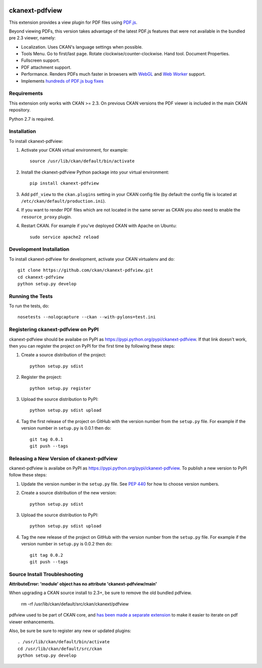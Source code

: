 .. You should enable this project on travis-ci.org and coveralls.io to make
   these badges work. The necessary Travis and Coverage config files have been
   generated for you.

.. image:: https://travis-ci.org/ckan/ckanext-pdfview.svg?branch=master
    :target: https://travis-ci.org/ckan/ckanext-pdfview

.. image:: https://img.shields.io/pypi/dm/ckanext-pdfview.svg
    :target: https://pypi.python.org/pypi//ckanext-pdfview/
    :alt: Downloads

.. image:: https://img.shields.io/pypi/v/ckanext-pdfview.svg
    :target: https://pypi.python.org/pypi/ckanext-pdfview/
    :alt: Latest Version

.. image:: https://img.shields.io/pypi/pyversions/ckanext-pdfview.svg
    :target: https://pypi.python.org/pypi/ckanext-pdfview/
    :alt: Supported Python versions

.. image:: https://img.shields.io/pypi/status/ckanext-pdfview.svg
    :target: https://pypi.python.org/pypi/ckanext-pdfview/
    :alt: Development Status

.. image:: https://img.shields.io/pypi/l/ckanext-pdfview.svg
    :target: https://pypi.python.org/pypi/ckanext-pdfview/
    :alt: License

===============
ckanext-pdfview
===============

This extension provides a view plugin for PDF files using `PDF.js <https://mozilla.github.io/pdf.js/>`_. 

Beyond viewing PDFs, this version takes advantage of the latest PDF.js features that were not available in the bundled pre 2.3 viewer, namely:

* Localization. Uses CKAN's language settings when possible.
* Tools Menu. Go to first/last page. Rotate clockwise/counter-clockwise. Hand tool. Document Properties.
* Fullscreen support.
* PDF attachment support.
* Performance. Renders PDFs much faster in browsers with `WebGL <http://caniuse.com/#feat=webgl>`_ and `Web Worker <http://caniuse.com/#feat=webworkers>`_ support.
* Implements `hundreds of PDF.js bug fixes <https://github.com/mozilla/pdf.js/compare/b996e1b...72cfa36b06f15ce12c6c210c68465a1e4d48c36e>`_

------------
Requirements
------------

This extension only works with CKAN >= 2.3. On previous CKAN versions the PDF
viewer is included in the main CKAN repository.

Python 2.7 is required.


------------
Installation
------------

To install ckanext-pdfview:

1. Activate your CKAN virtual environment, for example::

     source /usr/lib/ckan/default/bin/activate

2. Install the ckanext-pdfview Python package into your virtual environment::

     pip install ckanext-pdfview

3. Add ``pdf_view`` to the ``ckan.plugins`` setting in your CKAN
   config file (by default the config file is located at
   ``/etc/ckan/default/production.ini``).

4. If you want to render PDF files which are not located in the same server as
   CKAN you also need to enable the ``resource_proxy`` plugin.

4. Restart CKAN. For example if you've deployed CKAN with Apache on Ubuntu::

     sudo service apache2 reload


------------------------
Development Installation
------------------------

To install ckanext-pdfview for development, activate your CKAN virtualenv and
do::

    git clone https://github.com/ckan/ckanext-pdfview.git
    cd ckanext-pdfview
    python setup.py develop


-----------------
Running the Tests
-----------------

To run the tests, do::

    nosetests --nologcapture --ckan --with-pylons=test.ini


-----------------------------------
Registering ckanext-pdfview on PyPI
-----------------------------------

ckanext-pdfview should be availabe on PyPI as
https://pypi.python.org/pypi/ckanext-pdfview. If that link doesn't work, then
you can register the project on PyPI for the first time by following these
steps:

1. Create a source distribution of the project::

     python setup.py sdist

2. Register the project::

     python setup.py register

3. Upload the source distribution to PyPI::

     python setup.py sdist upload

4. Tag the first release of the project on GitHub with the version number from
   the ``setup.py`` file. For example if the version number in ``setup.py`` is
   0.0.1 then do::

       git tag 0.0.1
       git push --tags


------------------------------------------
Releasing a New Version of ckanext-pdfview
------------------------------------------

ckanext-pdfview is availabe on PyPI as https://pypi.python.org/pypi/ckanext-pdfview.
To publish a new version to PyPI follow these steps:

1. Update the version number in the ``setup.py`` file.
   See `PEP 440 <http://legacy.python.org/dev/peps/pep-0440/#public-version-identifiers>`_
   for how to choose version numbers.

2. Create a source distribution of the new version::

     python setup.py sdist

3. Upload the source distribution to PyPI::

     python setup.py sdist upload

4. Tag the new release of the project on GitHub with the version number from
   the ``setup.py`` file. For example if the version number in ``setup.py`` is
   0.0.2 then do::

       git tag 0.0.2
       git push --tags


------------------------------
Source Install Troubleshooting
------------------------------

**AttributeError: 'module' object has no attribute 'ckanext-pdfview/main'**

When upgrading a CKAN source install to 2.3+, be sure to remove the old bundled pdfview.

       rm -rf /usr/lib/ckan/default/src/ckan/ckanext/pdfview

pdfview used to be part of CKAN core, and `has been made a separate extension <https://github.com/ckan/ckan/pull/2270>`_ to make it easier to iterate on pdf viewer enhancements.

Also, be sure be sure to register any new or updated plugins::

       . /usr/lib/ckan/default/bin/activate
       cd /usr/lib/ckan/default/src/ckan
       python setup.py develop
       
